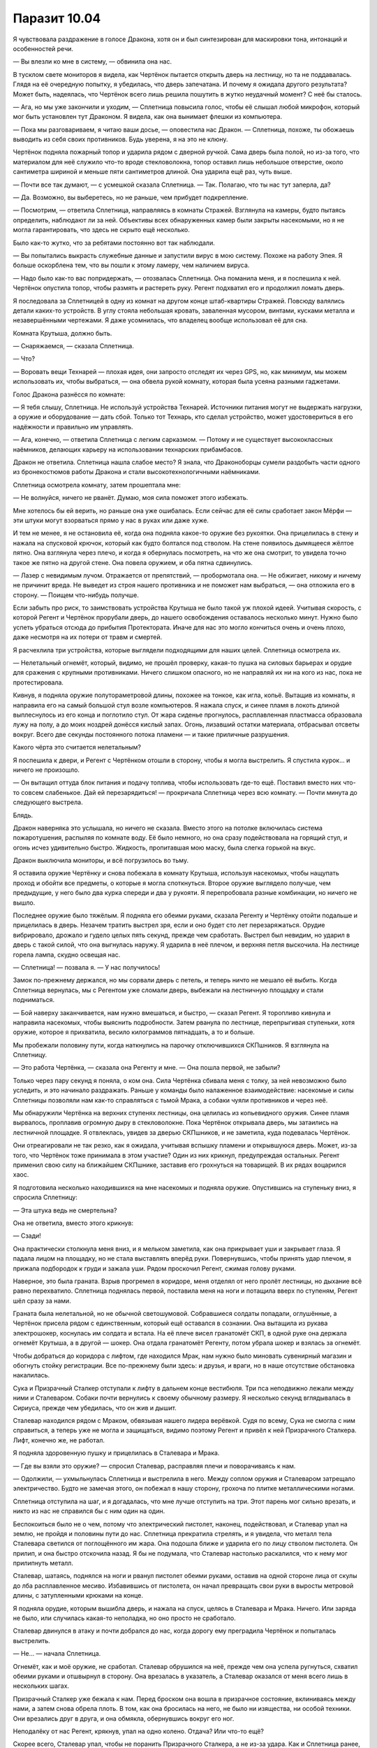 ﻿Паразит 10.04
###############
Я чувствовала раздражение в голосе Дракона, хотя он и был синтезирован для маскировки тона, интонаций и особенностей речи.

— Вы влезли ко мне в систему, — обвинила она нас.

В тусклом свете мониторов я видела, как Чертёнок пытается открыть дверь на лестницу, но та не поддавалась. Глядя на её очередную попытку, я убедилась, что дверь запечатана. И почему я ожидала другого результата? Может быть, надеялась, что Чертёнок всего лишь решила пошутить в жутко неудачный момент? С неё бы сталось.

— Ага, но мы уже закончили и уходим, — Сплетница повысила голос, чтобы её слышал любой микрофон, который мог быть установлен тут Драконом. Я видела, как она вынимает флешки из компьютера.

— Пока мы разговариваем, я читаю ваши досье, — оповестила нас Дракон. — Сплетница, похоже, ты обожаешь выводить из себя своих противников. Будь уверена, я на это не клюну.

Чертёнок подняла пожарный топор и ударила рядом с дверной ручкой. Сама дверь была полой, но из-за того, что материалом для неё служило что-то вроде стекловолокна, топор оставил лишь небольшое отверстие, около сантиметра шириной и меньше пяти сантиметров длиной. Она ударила ещё раз, чуть выше.

— Почти все так думают, — с усмешкой сказала Сплетница. — Так. Полагаю, что ты нас тут заперла, да?

— Да. Возможно, вы выберетесь, но не раньше, чем прибудет подкрепление.

— Посмотрим, — ответила Сплетница, направляясь в комнаты Стражей. Взглянула на камеры, будто пытаясь определить, наблюдают ли за ней. Объективы всех обнаруженных камер были закрыты насекомыми, но я не могла гарантировать, что здесь не скрыто ещё несколько.

Было как-то жутко, что за ребятами постоянно вот так наблюдали.

— Вы попытались выкрасть служебные данные и запустили вирус в мою систему. Похоже на работу Эпея. Я больше оскорблена тем, что вы пошли к этому ламеру, чем наличием вируса.

— Надо было как-то вас попридержать, — отозвалась Сплетница. Она поманила меня, и я поспешила к ней. Чертёнок опустила топор, чтобы размять и растереть руку. Регент подхватил его и продолжил ломать дверь.

Я последовала за Сплетницей в одну из комнат на другом конце штаб-квартиры Стражей. Повсюду валялись детали каких-то устройств. В углу стояла небольшая кровать, заваленная мусором, винтами, кусками металла и незавершёнными чертежами. Я даже усомнилась, что владелец вообще использовал её для сна.

Комната Крутыша, должно быть.

— Снаряжаемся, — сказала Сплетница.

— Что?

— Воровать вещи Технарей — плохая идея, они запросто отследят их через GPS, но, как минимум, мы можем использовать их, чтобы выбраться, — она обвела рукой комнату, которая была усеяна разными гаджетами.

Голос Дракона разнёсся по комнате:

— Я тебя слышу, Сплетница. Не используй устройства Технарей. Источники питания могут не выдержать нагрузки, а оружие и оборудование — дать сбой. Только тот Технарь, кто сделал устройство, может удостовериться в его надёжности и правильно им управлять.

— Ага, конечно, — ответила Сплетница с легким сарказмом. — Потому и не существует высококлассных наёмников, делающих карьеру на использовании технарских прибамбасов.

Дракон не ответила. Сплетница нашла слабое место? Я знала, что Драконоборцы сумели раздобыть части одного из бронекостюмов работы Дракона и стали высокотехнологичными наёмниками.

Сплетница осмотрела комнату, затем прошептала мне:

— Не волнуйся, ничего не рванёт. Думаю, моя сила поможет этого избежать.

Мне хотелось бы ей верить, но раньше она уже ошибалась. Если сейчас для её силы сработает закон Мёрфи — эти штуки могут взорваться прямо у нас в руках или даже хуже.

И тем не менее, я не остановила её, когда она подняла какое-то оружие без рукоятки. Она прицелилась в стену и нажала на спусковой крючок, который как будто болтался под стволом. На стене появилось дымящееся жёлтое пятно. Она взглянула через плечо, и когда я обернулась посмотреть, на что же она смотрит, то увидела точно такое же пятно на другой стене. Она повела оружием, и оба пятна сдвинулись.

— Лазер с невидимым лучом. Отражается от препятствий, — пробормотала она. — Не обжигает, никому и ничему не причинит вреда. Не выведет из строя нашего противника и не поможет нам выбраться, — она отложила его в сторону. — Поищем что-нибудь получше.

Если забыть про риск, то заимствовать устройства Крутыша не было такой уж плохой идеей. Учитывая скорость, с которой Регент и Чертёнок прорубали дверь, до нашего освобождения оставалось несколько минут. Нужно было успеть убраться отсюда до прибытия Протектората. Иначе для нас это могло кончиться очень и очень плохо, даже несмотря на их потери от травм и смертей.

Я расчехлила три устройства, которые выглядели подходящими для наших целей. Сплетница осмотрела их. 

— Нелетальный огнемёт, который, видимо, не прошёл проверку, какая-то пушка на силовых барьерах и орудие для сражения с крупными противниками. Ничего слишком опасного, но не направляй их ни на кого из нас, пока не протестировала.

Кивнув, я подняла оружие полутораметровой длины, похожее на тонкое, как игла, копьё. Вытащив из комнаты, я направила его на самый большой стул возле компьютеров. Я нажала спуск, и синее пламя в локоть длиной выплеснулось из его конца и поглотило стул. От жара сиденье прогнулось, расплавленная пластмасса образовала лужу на полу, а до моих ноздрей донёсся кислый запах. Огонь, лизавший остатки материала, отбрасывал отсветы вокруг. Всего две секунды постоянного потока пламени — и такие приличные разрушения.

Какого чёрта это считается нелетальным?

Я поспешила к двери, и Регент с Чертёнком отошли в сторону, чтобы я могла выстрелить. Я спустила курок... и ничего не произошло.

— Он вытащил оттуда блок питания и подачу топлива, чтобы использовать где-то ещё. Поставил вместо них что-то совсем слабенькое. Дай ей перезарядиться! — прокричала Сплетница через всю комнату. — Почти минута до следующего выстрела.

Блядь.

Дракон наверняка это услышала, но ничего не сказала. Вместо этого на потолке включилась система пожаротушения, распыляя по комнате воду. Её было немного, но она сразу подействовала на горящий стул, и огонь исчез удивительно быстро. Жидкость, пропитавшая мою маску, была слегка горькой на вкус.

Дракон выключила мониторы, и всё погрузилось во тьму.

Я оставила оружие Чертёнку и снова побежала в комнату Крутыша, используя насекомых, чтобы нащупать проход и обойти все предметы, о которые я могла споткнуться. Второе оружие выглядело получше, чем предыдущие, у него было два курка спереди и два у рукояти. Я перепробовала разные комбинации, но ничего не вышло.

Последнее оружие было тяжёлым. Я подняла его обеими руками, сказала Регенту и Чертёнку отойти подальше и прицелилась в дверь. Незачем тратить выстрел зря, если и оно будет сто лет перезаряжаться. Орудие вибрировало, дрожало и гудело целых пять секунд, прежде чем сработать. Выстрел был невидим, но ударил в дверь с такой силой, что она выгнулась наружу. Я ударила в неё плечом, и верхняя петля выскочила. На лестнице горела лампа, скудно освещая нас.

— Сплетница! — позвала я. — У нас получилось!

Замок по-прежнему держался, но мы сорвали дверь с петель, и теперь ничто не мешало её выбить. Когда Сплетница вернулась, мы с Регентом уже сломали дверь, выбежали на лестничную площадку и стали подниматься.

— Бой наверху заканчивается, нам нужно вмешаться, и быстро, — сказал Регент. Я торопливо кивнула и направила насекомых, чтобы выяснить подробности. Затем рванула по лестнице, перепрыгивая ступеньки, хотя оружие, которое я прихватила, весило килограммов пятнадцать, а то и больше.

Мы пробежали половину пути, когда наткнулись на парочку отключившихся СКПшников. Я взглянула на Сплетницу.

— Это работа Чертёнка, — сказала она Регенту и мне. — Она пошла первой, не забыли?

Только через пару секунд я поняла, о ком она. Сила Чертёнка сбивала меня с толку, за ней невозможно было уследить, и это начинало раздражать. Раньше у команды было налаженное взаимодействие: насекомые и силы Сплетницы позволяли нам как-то справляться с тьмой Мрака, а собаки чуяли противников и через неё.

Мы обнаружили Чертёнка на верхних ступенях лестницы, она целилась из копьевидного оружия. Синее пламя вырвалось, проплавив огромную дыру в стекловолокне. Пока Чертёнок открывала дверь, мы затаились на лестничной площадке. Я отвлеклась, увидев за дверью СКПшников, и не заметила, куда подевалась Чертёнок.

Они отреагировали не так резко, как я ожидала, учитывая вспышку пламени и открывшуюся дверь. Может, из-за того, что Чертёнок тоже принимала в этом участие? Один из них крикнул, предупреждая остальных. Регент применил свою силу на ближайшем СКПшнике, заставив его грохнуться на товарищей. В их рядах воцарился хаос.

Я подготовила несколько находившихся на мне насекомых и подняла оружие. Опустившись на ступеньку вниз, я спросила Сплетницу:

— Эта штука ведь не смертельна?

Она не ответила, вместо этого крикнув:

— Сзади!

Она практически столкнула меня вниз, и я мельком заметила, как она прикрывает уши и закрывает глаза. Я падала лицом на площадку, но не стала выставлять вперёд руки. Повернувшись, чтобы принять удар плечом, я прижала подбородок к груди и зажала уши. Рядом проскочил Регент, сжимая голову руками.

Наверное, это была граната. Взрыв прогремел в коридоре, меня отделял от него пролёт лестницы, но дыхание всё равно перехватило. Сплетница поднялась первой, поставила меня на ноги и потащила вверх по ступеням, Регент шёл сразу за нами.

Граната была нелетальной, но не обычной светошумовой. Собравшиеся солдаты попадали, оглушённые, а Чертёнок присела рядом с единственным, который ещё оставался в сознании. Она вытащила из рукава электрошокер, коснулась им солдата и встала. На её плече висел гранатомёт СКП, в одной руке она держала огнемёт Крутыша, а в другой — шокер. Она отдала гранатомёт Регенту, потом убрала шокер и взялась за огнемёт.

Чтобы добраться до коридора с лифтом, где находился Мрак, нам нужно было миновать сувенирный магазин и обогнуть стойку регистрации. Все по-прежнему были здесь: и друзья, и враги, но в наше отсутствие обстановка накалилась.

Сука и Призрачный Сталкер отступали к лифту в дальнем конце вестибюля. Три пса неподвижно лежали между ними и Сталеваром. Собаки почти вернулись к своему обычному размеру. Я несколько секунд вглядывалась в Сириуса, прежде чем убедилась, что он жив и дышит.

Сталевар находился рядом с Мраком, обвязывая нашего лидера верёвкой. Судя по всему, Сука не смогла с ним справиться, а теперь уже не могла и защищаться, видимо поэтому Регент и привёл к ней Призрачного Сталкера. Лифт, конечно же, не работал.

Я подняла здоровенную пушку и прицелилась в Сталевара и Мрака.

— Где вы взяли это оружие? — спросил Сталевар, расправляя плечи и поворачиваясь к нам.

— Одолжили, — ухмыльнулась Сплетница и выстрелила в него. Между соплом оружия и Сталеваром затрещало электричество. Будто не замечая этого, он побежал в нашу сторону, грохоча по плитке металлическими ногами.

Сплетница отступила на шаг, и я догадалась, что мне лучше отступить на три. Этот парень мог сильно врезать, и никто из нас не справился бы с ним один на один.

Беспокоиться было не о чем, потому что электрический пистолет, наконец, подействовал, и Сталевар упал на землю, не пройдя и половины пути до нас. Сплетница прекратила стрелять, и я увидела, что металл тела Сталевара светился от поглощённого им жара. Она подошла ближе и ударила его по лицу стволом пистолета. Он прилип, и она быстро отскочила назад. Я бы не подумала, что Сталевар настолько раскалился, что к нему мог прилипнуть металл.

Сталевар, шатаясь, поднялся на ноги и рванул пистолет обеими руками, оставив на одной стороне лица от скулы до лба расплавленное месиво. Избавившись от пистолета, он начал превращать свои руки в выросты метровой длины, с затупленными крюками на конце.

Я подняла орудие, которым вышибла дверь, и нажала на спуск, целясь в Сталевара и Мрака. Ничего. Или заряда не было, или случилась какая-то неполадка, но оно просто не сработало.

Сталевар двинулся в атаку и почти добрался до нас, когда дорогу ему преградила Чертёнок и попыталась выстрелить.

— Не… — начала Сплетница.

Огнемёт, как и моё оружие, не сработал. Сталевар обрушился на неё, прежде чем она успела ругнуться, схватил обеими руками и отшвырнул в сторону. Она врезалась в указатель, а Сталевар оказался от меня всего лишь в нескольких шагах.

Призрачный Сталкер уже бежала к нам. Перед броском она вошла в призрачное состояние, вклиниваясь между нами, а затем снова обрела плоть. В том, как она бросилась на него, не было ни изящества, ни особой техники. Они врезались друг в друга, и она обмякла, обернувшись вокруг его ног.

Неподалёку от нас Регент, крякнув, упал на одно колено. Отдача? Или что-то ещё?

Скорее всего, Сталевар упал, чтобы не поранить Призрачного Сталкера, а не из-за удара. Как и Сплетница ранее, я ударила Сталевара стволом своего оружия. Мои надежды оправдались — он был ещё достаточно горячим, чтобы металл ствола прилип к его телу, так я могла помешать ему двигаться. Только вместо того, чтобы бить по лицу, я ударила вдоль одной из рук, чтобы оружие попало и по предплечью, где начиналась рука-крюк, и по бицепсу. Я надеялась, что это ограничит его движения.

Я, Сплетница и Сталевар попятились назад, когда он начал подниматься на ноги, Сплетница опять подобрала электрический пистолет. Я заметила её колебания — видимо, она размышляла, не ударить ли его снова, но решила, что лучше держать дистанцию и оставить оружие у себя.

Позади Сталевара возникла Призрачный Сталкер, а с другого конца коридора приближалась Сука. Одна из собак, сеттер, чью кличку я никак не могла запомнить, с трудом поднялась, чтобы присоединиться к Суке. Мрак по-прежнему был небоеспособен.

Сталевар начал смеяться. Звук был немного странным, ведь, кажется, ему не надо было даже дышать.

Сплетница поняла смысл этого смеха за секунду до Регента. Одновременно с Регентом и Призрачным Сталкером она повернулась к фасаду здания.

— Вот дерьмо... — прошептали в унисон Регент и его марионетка.

Турбины и реактивные двигатели взвихрили оставшуюся после наводнения воду вокруг приземляющейся металлической конструкции, отбросили жидкость и мусор в стороны. Когда они отключились, вода устремилась обратно, закручиваясь вокруг металлических ног.

Механизм был приземистым, с низкой посадкой, змееподобной головой и гибким сегментированным телом. У него были четыре ноги и длинный хвост, зигзагом тянущийся по земле, тоже сегментированный. Он бы и сам по себе выглядел угрожающе, но четыре двигателя, по два на каждом наплечнике, были каким-то сочетанием орудийной батареи и силовой установки. Они щетинились пушками и ракетами. Он ненадолго открыл пасть, чтобы выпустить пар, и я увидела внутри ещё больше орудий. Самым заметным из них была какая-то огромная пушка.

Это объясняло, почему замолчала Дракон. Когда она говорила о подкреплении, то имела в виду себя.

— Так, — сказала Сплетница, пятясь и направляя оружие то на Сталевара, то на Дракона, — хорошая новость: Дракон разработала эту модель с упором на скорость, чтобы добираться куда надо как можно быстрее. К примеру, из Торонто в Броктон-Бей, чтобы лично разобраться с группой злодеев-подростков. Вряд ли эта модель годится для серьёзного боя.

Я взглянула на плечи Дракона, ощетинившиеся орудиями. Если бы я не знала о способностях Сплетницы, я бы вряд ли ей поверила.

— Это, конечно, хорошо, — ответил Регент, — только она нас и в несерьёзном бою уделает.

— Лучший Технарь в мире? Скорее всего, — не могла не согласиться Сплетница.

Я оглянулась назад, на мучительно медленно поднимавшегося Сталевара. Он уже остывал. Собака рядом с Сукой зарычала.

Сплетница продолжила:

— Плохая новость: Протекторат прибудет сюда примерно через минуту, Мрак всё ещё обездвижен, и почти нет надежды на то, что мы успеем смыться до их прибытия.